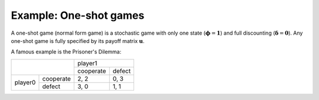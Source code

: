 Example: One-shot games
=======================

A one-shot game (normal form game) is a stochastic game
with only one state (:math:`\boldsymbol{\phi}=\boldsymbol{1}`)
and full discounting (:math:`\boldsymbol{\delta}=\boldsymbol{0}`).
Any one-shot game is fully specified
by its payoff matrix :math:`\boldsymbol{u}`.

A famous example is the Prisoner's Dilemma:

+---------+-----------+-----------+--------+
|                     | player1            |
+                     +-----------+--------+
|                     | cooperate | defect |
+---------+-----------+-----------+--------+
| player0 | cooperate | 2, 2      | 0, 3   |
+         +-----------+-----------+--------+
|         | defect    | 3, 0      | 1, 1   |
+---------+-----------+-----------+--------+


.. tabs::

    .. group-tab:: Table

        The game is fully defined by the following game table.

        ======  =========  =========  =========  =========  ==========
        state   a_player0  a_player1  u_player0  u_player1  phi_state0
        ======  =========  =========  =========  =========  ==========
        delta                         0          0
        state0  cooperate  cooperate  2          2          0
        state0  cooperate  defect     0          3          0
        state0  defect     cooperate  3          0          0
        state0  defect     defect     1          1          0
        ======  =========  =========  =========  =========  ==========

        The game table specifies for each state and action profile
        the corresponding payoffs and state transitions.
        Additionally, the first row specifies the discount factors for each player.

        To import the game table, use the :py:meth:`SGame.from_table` method.

        .. code-block:: python

            import sgamesolver
            game = sgamesolver.SGame.from_table('path/to/table.xlsx')

    .. group-tab:: Arrays

        One-shot games can be conveniently defined using the
        :py:meth:`SGame.one_shot_game` method.

        .. code-block:: python

            import sgamesolver
            import numpy as np

            payoff_matrix = np.array([[[2, 0],
                                       [3, 1]],
                                      [[2, 3],
                                       [0, 1]]])

            game = sgamesolver.SGame.one_shot_game(payoff_matrix=payoff_matrix)

            # optional: overwrite action labels
            game.action_labels = ['cooperate', 'defect']

        The ``payoff_matrix`` should be an array of dimension *num_players + 1*,
        the first dimension indexing the player and
        the remaining dimensions indexing the strategy profile.
        Here, ``payoff_matrix`` has shape (2, 2, 2)
        with indices [player, action_0, action_1].
